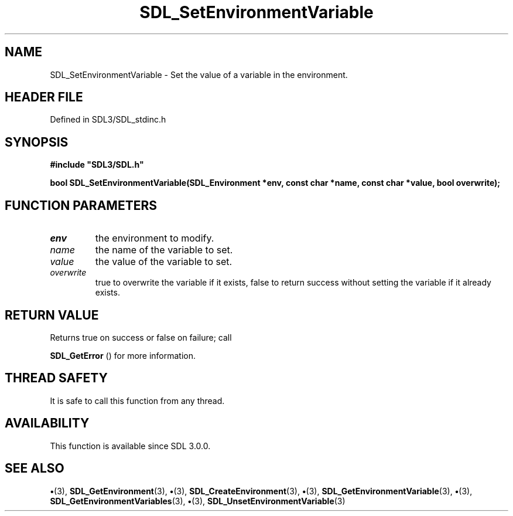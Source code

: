 .\" This manpage content is licensed under Creative Commons
.\"  Attribution 4.0 International (CC BY 4.0)
.\"   https://creativecommons.org/licenses/by/4.0/
.\" This manpage was generated from SDL's wiki page for SDL_SetEnvironmentVariable:
.\"   https://wiki.libsdl.org/SDL_SetEnvironmentVariable
.\" Generated with SDL/build-scripts/wikiheaders.pl
.\"  revision SDL-preview-3.1.3
.\" Please report issues in this manpage's content at:
.\"   https://github.com/libsdl-org/sdlwiki/issues/new
.\" Please report issues in the generation of this manpage from the wiki at:
.\"   https://github.com/libsdl-org/SDL/issues/new?title=Misgenerated%20manpage%20for%20SDL_SetEnvironmentVariable
.\" SDL can be found at https://libsdl.org/
.de URL
\$2 \(laURL: \$1 \(ra\$3
..
.if \n[.g] .mso www.tmac
.TH SDL_SetEnvironmentVariable 3 "SDL 3.1.3" "Simple Directmedia Layer" "SDL3 FUNCTIONS"
.SH NAME
SDL_SetEnvironmentVariable \- Set the value of a variable in the environment\[char46]
.SH HEADER FILE
Defined in SDL3/SDL_stdinc\[char46]h

.SH SYNOPSIS
.nf
.B #include \(dqSDL3/SDL.h\(dq
.PP
.BI "bool SDL_SetEnvironmentVariable(SDL_Environment *env, const char *name, const char *value, bool overwrite);
.fi
.SH FUNCTION PARAMETERS
.TP
.I env
the environment to modify\[char46]
.TP
.I name
the name of the variable to set\[char46]
.TP
.I value
the value of the variable to set\[char46]
.TP
.I overwrite
true to overwrite the variable if it exists, false to return success without setting the variable if it already exists\[char46]
.SH RETURN VALUE
Returns true on success or false on failure; call

.BR SDL_GetError
() for more information\[char46]

.SH THREAD SAFETY
It is safe to call this function from any thread\[char46]

.SH AVAILABILITY
This function is available since SDL 3\[char46]0\[char46]0\[char46]

.SH SEE ALSO
.BR \(bu (3),
.BR SDL_GetEnvironment (3),
.BR \(bu (3),
.BR SDL_CreateEnvironment (3),
.BR \(bu (3),
.BR SDL_GetEnvironmentVariable (3),
.BR \(bu (3),
.BR SDL_GetEnvironmentVariables (3),
.BR \(bu (3),
.BR SDL_UnsetEnvironmentVariable (3)
